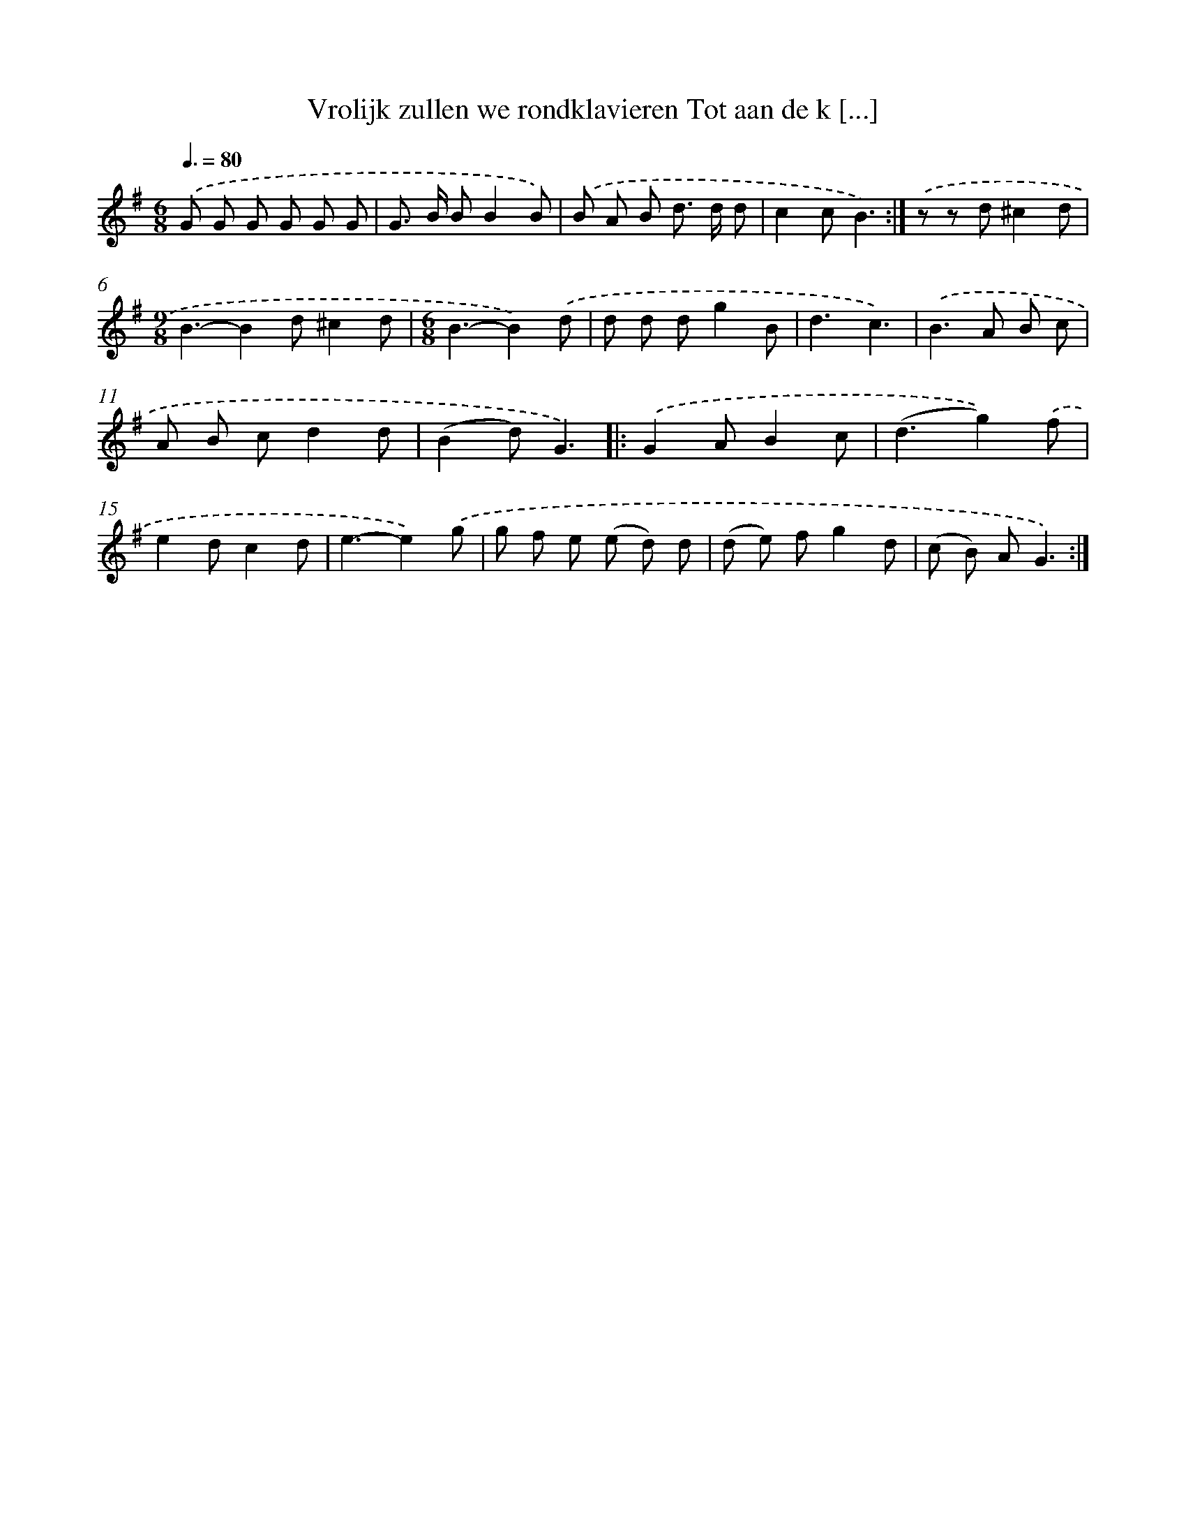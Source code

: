 X: 2044
T: Vrolijk zullen we rondklavieren Tot aan de k [...]
%%abc-version 2.0
%%abcx-abcm2ps-target-version 5.9.1 (29 Sep 2008)
%%abc-creator hum2abc beta
%%abcx-conversion-date 2018/11/01 14:35:47
%%humdrum-veritas 4170311286
%%humdrum-veritas-data 4192971706
%%continueall 1
%%barnumbers 0
L: 1/8
M: 6/8
Q: 3/8=80
K: G clef=treble
.('G G G G G G |
G> B BB2B) |
.('B A B d> d d |
c2cB3) :|]
.('z z d^c2d |
[M:9/8]B3-B2d^c2d |
[M:6/8]B3-B2).('d |
d d dg2B |
d3c3) |
.('B2>A2 B c |
A B cd2d |
(B2d)G3) ]|:
.('G2AB2c |
(d3g2)).('f |
e2dc2d |
e3-e2).('g |
g f e (e d) d |
(d e) fg2d |
(c B) AG3) :|]
